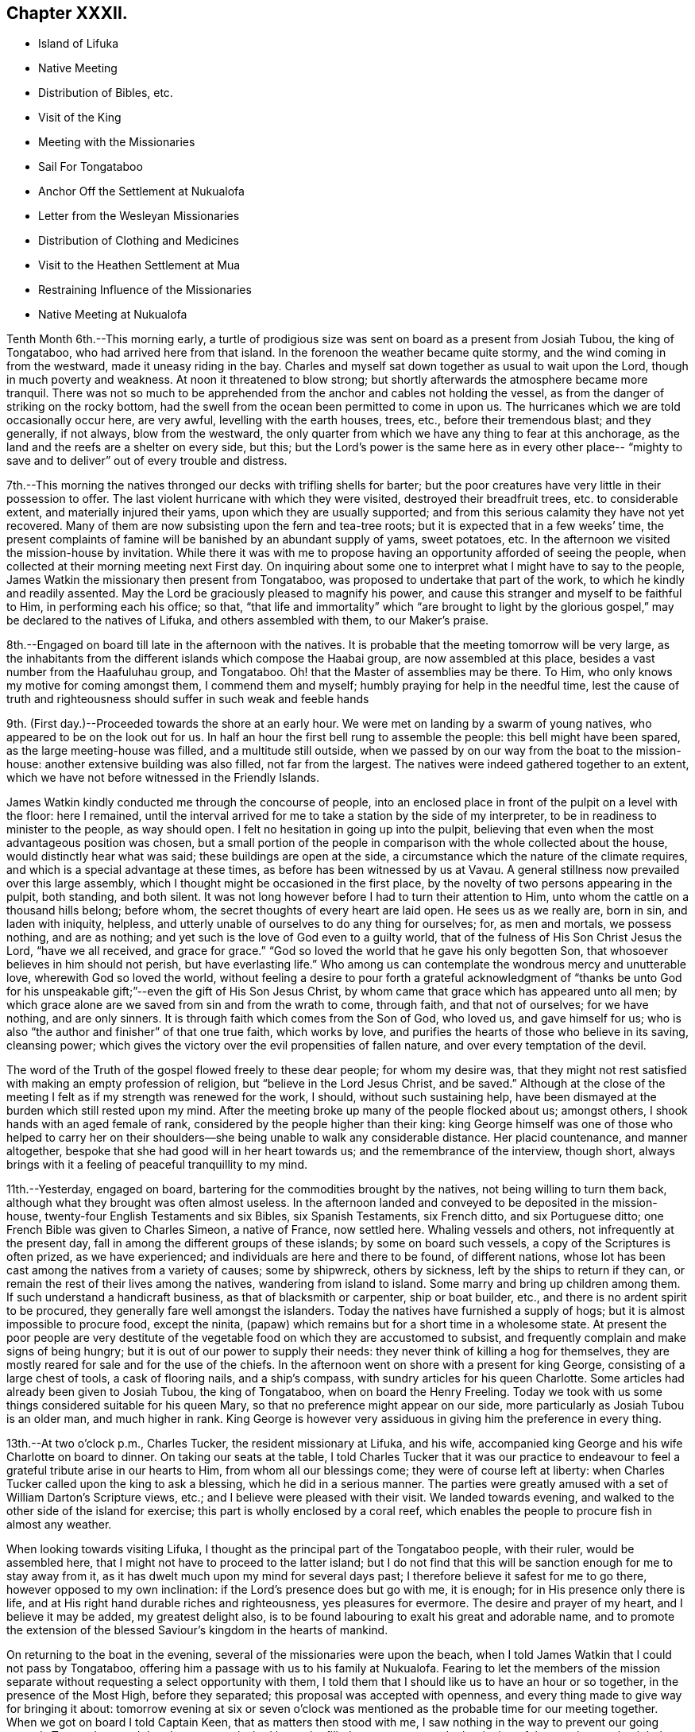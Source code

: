 == Chapter XXXII.

[.chapter-synopsis]
* Island of Lifuka
* Native Meeting
* Distribution of Bibles, etc.
* Visit of the King 
* Meeting with the Missionaries
* Sail For Tongataboo
* Anchor Off the Settlement at Nukualofa
* Letter from the Wesleyan Missionaries
* Distribution of Clothing and Medicines
* Visit to the Heathen Settlement at Mua
* Restraining Influence of the Missionaries
* Native Meeting at Nukualofa

Tenth Month 6th.--This morning early,
a turtle of prodigious size was sent on board as a present from Josiah Tubou,
the king of Tongataboo, who had arrived here from that island.
In the forenoon the weather became quite stormy,
and the wind coming in from the westward, made it uneasy riding in the bay.
Charles and myself sat down together as usual to wait upon the Lord,
though in much poverty and weakness.
At noon it threatened to blow strong;
but shortly afterwards the atmosphere became more tranquil.
There was not so much to be apprehended from the
anchor and cables not holding the vessel,
as from the danger of striking on the rocky bottom,
had the swell from the ocean been permitted to come in upon us.
The hurricanes which we are told occasionally occur here, are very awful,
levelling with the earth houses, trees, etc., before their tremendous blast;
and they generally, if not always, blow from the westward,
the only quarter from which we have any thing to fear at this anchorage,
as the land and the reefs are a shelter on every side, but this;
but the Lord`'s power is the same here as in every other place--
"`mighty to save and to deliver`" out of every trouble and distress.

7th.--This morning the natives thronged our decks with trifling shells for barter;
but the poor creatures have very little in their possession to offer.
The last violent hurricane with which they were visited,
destroyed their breadfruit trees, etc. to considerable extent,
and materially injured their yams, upon which they are usually supported;
and from this serious calamity they have not yet recovered.
Many of them are now subsisting upon the fern and tea-tree roots;
but it is expected that in a few weeks`' time,
the present complaints of famine will be banished by an abundant supply of yams,
sweet potatoes, etc.
In the afternoon we visited the mission-house by invitation.
While there it was with me to propose having an
opportunity afforded of seeing the people,
when collected at their morning meeting next First day.
On inquiring about some one to interpret what I might have to say to the people,
James Watkin the missionary then present from Tongataboo,
was proposed to undertake that part of the work, to which he kindly and readily assented.
May the Lord be graciously pleased to magnify his power,
and cause this stranger and myself to be faithful to Him, in performing each his office;
so that,
"`that life and immortality`" which "`are brought to light by the
glorious gospel,`" may be declared to the natives of Lifuka,
and others assembled with them, to our Maker`'s praise.

8th.--Engaged on board till late in the afternoon with the natives.
It is probable that the meeting tomorrow will be very large,
as the inhabitants from the different islands which compose the Haabai group,
are now assembled at this place, besides a vast number from the Haafuluhau group,
and Tongataboo.
Oh! that the Master of assemblies may be there.
To Him, who only knows my motive for coming amongst them, I commend them and myself;
humbly praying for help in the needful time,
lest the cause of truth and righteousness should suffer in such weak and feeble hands

9th. (First day.)--Proceeded towards the shore at an early hour.
We were met on landing by a swarm of young natives,
who appeared to be on the look out for us.
In half an hour the first bell rung to assemble the people:
this bell might have been spared, as the large meeting-house was filled,
and a multitude still outside,
when we passed by on our way from the boat to the mission-house:
another extensive building was also filled, not far from the largest.
The natives were indeed gathered together to an extent,
which we have not before witnessed in the Friendly Islands.

James Watkin kindly conducted me through the concourse of people,
into an enclosed place in front of the pulpit on a level with the floor: here I remained,
until the interval arrived for me to take a station by the side of my interpreter,
to be in readiness to minister to the people, as way should open.
I felt no hesitation in going up into the pulpit,
believing that even when the most advantageous position was chosen,
but a small portion of the people in comparison with the whole collected about the house,
would distinctly hear what was said; these buildings are open at the side,
a circumstance which the nature of the climate requires,
and which is a special advantage at these times,
as before has been witnessed by us at Vavau.
A general stillness now prevailed over this large assembly,
which I thought might be occasioned in the first place,
by the novelty of two persons appearing in the pulpit, both standing, and both silent.
It was not long however before I had to turn their attention to Him,
unto whom the cattle on a thousand hills belong; before whom,
the secret thoughts of every heart are laid open.
He sees us as we really are, born in sin, and laden with iniquity, helpless,
and utterly unable of ourselves to do any thing for ourselves; for, as men and mortals,
we possess nothing, and are as nothing;
and yet such is the love of God even to a guilty world,
that of the fulness of His Son Christ Jesus the Lord, "`have we all received,
and grace for grace.`"
"`God so loved the world that he gave his only begotten Son,
that whosoever believes in him should not perish, but have everlasting life.`"
Who among us can contemplate the wondrous mercy and unutterable love,
wherewith God so loved the world,
without feeling a desire to pour forth a grateful acknowledgment of "`thanks be
unto God for his unspeakable gift;`"--even the gift of His Son Jesus Christ,
by whom came that grace which has appeared unto all men;
by which grace alone are we saved from sin and from the wrath to come, through faith,
and that not of ourselves; for we have nothing, and are only sinners.
It is through faith which comes from the Son of God, who loved us,
and gave himself for us; who is also "`the author and finisher`" of that one true faith,
which works by love, and purifies the hearts of those who believe in its saving,
cleansing power; which gives the victory over the evil propensities of fallen nature,
and over every temptation of the devil.

The word of the Truth of the gospel flowed freely to these dear people;
for whom my desire was,
that they might not rest satisfied with making an empty profession of religion,
but "`believe in the Lord Jesus Christ, and be saved.`"
Although at the close of the meeting I felt as if my strength was renewed for the work,
I should, without such sustaining help,
have been dismayed at the burden which still rested upon my mind.
After the meeting broke up many of the people flocked about us; amongst others,
I shook hands with an aged female of rank,
considered by the people higher than their king:
king George himself was one of those who helped to carry her on their
shoulders--she being unable to walk any considerable distance.
Her placid countenance, and manner altogether,
bespoke that she had good will in her heart towards us;
and the remembrance of the interview, though short,
always brings with it a feeling of peaceful tranquillity to my mind.

11th.--Yesterday, engaged on board, bartering for the commodities brought by the natives,
not being willing to turn them back, although what they brought was often almost useless.
In the afternoon landed and conveyed to be deposited in the mission-house,
twenty-four English Testaments and six Bibles, six Spanish Testaments, six French ditto,
and six Portuguese ditto; one French Bible was given to Charles Simeon,
a native of France, now settled here.
Whaling vessels and others, not infrequently at the present day,
fall in among the different groups of these islands; by some on board such vessels,
a copy of the Scriptures is often prized, as we have experienced;
and individuals are here and there to be found, of different nations,
whose lot has been cast among the natives from a variety of causes; some by shipwreck,
others by sickness, left by the ships to return if they can,
or remain the rest of their lives among the natives, wandering from island to island.
Some marry and bring up children among them.
If such understand a handicraft business, as that of blacksmith or carpenter,
ship or boat builder, etc., and there is no ardent spirit to be procured,
they generally fare well amongst the islanders.
Today the natives have furnished a supply of hogs;
but it is almost impossible to procure food, except the ninita,
(papaw) which remains but for a short time in a wholesome state.
At present the poor people are very destitute of the
vegetable food on which they are accustomed to subsist,
and frequently complain and make signs of being hungry;
but it is out of our power to supply their needs:
they never think of killing a hog for themselves,
they are mostly reared for sale and for the use of the chiefs.
In the afternoon went on shore with a present for king George,
consisting of a large chest of tools, a cask of flooring nails, and a ship`'s compass,
with sundry articles for his queen Charlotte.
Some articles had already been given to Josiah Tubou, the king of Tongataboo,
when on board the Henry Freeling.
Today we took with us some things considered suitable for his queen Mary,
so that no preference might appear on our side,
more particularly as Josiah Tubou is an older man, and much higher in rank.
King George is however very assiduous in giving him the preference in every thing.

13th.--At two o`'clock p.m., Charles Tucker, the resident missionary at Lifuka,
and his wife, accompanied king George and his wife Charlotte on board to dinner.
On taking our seats at the table,
I told Charles Tucker that it was our practice to endeavour to
feel a grateful tribute arise in our hearts to Him,
from whom all our blessings come; they were of course left at liberty:
when Charles Tucker called upon the king to ask a blessing,
which he did in a serious manner.
The parties were greatly amused with a set of William Darton`'s Scripture views, etc.;
and I believe were pleased with their visit.
We landed towards evening, and walked to the other side of the island for exercise;
this part is wholly enclosed by a coral reef,
which enables the people to procure fish in almost any weather.

When looking towards visiting Lifuka,
I thought as the principal part of the Tongataboo people, with their ruler,
would be assembled here, that I might not have to proceed to the latter island;
but I do not find that this will be sanction enough for me to stay away from it,
as it has dwelt much upon my mind for several days past;
I therefore believe it safest for me to go there, however opposed to my own inclination:
if the Lord`'s presence does but go with me, it is enough;
for in His presence only there is life,
and at His right hand durable riches and righteousness, yes pleasures for evermore.
The desire and prayer of my heart, and I believe it may be added,
my greatest delight also, is to be found labouring to exalt his great and adorable name,
and to promote the extension of the blessed Saviour`'s kingdom in the hearts of mankind.

On returning to the boat in the evening, several of the missionaries were upon the beach,
when I told James Watkin that I could not pass by Tongataboo,
offering him a passage with us to his family at Nukualofa.
Fearing to let the members of the mission separate
without requesting a select opportunity with them,
I told them that I should like us to have an hour or so together,
in the presence of the Most High, before they separated;
this proposal was accepted with openness,
and every thing made to give way for bringing it about:
tomorrow evening at six or seven o`'clock was mentioned
as the probable time for our meeting together.
When we got on board I told Captain Keen, that as matters then stood with me,
I saw nothing in the way to prevent our going towards Tongataboo,
and that the water casks had better be filled up tomorrow,
as the beginning of the ensuing week might be looked to
as the probable time of our leaving this place.
It is expected that the Vavau missionaries will
return in two or three days from this time.

14th.--Engaged on board bartering with the natives during the fore-part of the day.
A large canoe came alongside before dinner with a present from king George, namely,
six spears, two bundles of native cloth, a large floor mat, and two orange cowries,
which in days past were considered the most valuable
ornaments worn by the rulers of these islands,
and are very rarely met with at present.
The bearer of these articles is a Portuguese, but understands English;
he said that the king was desirous to obtain from me an English spelling-book.
This token of the king`'s good will was verbally acknowledged,
and the messenger himself presented with a Testament in the Portuguese language.
My mind in the midst of many interruptions attendant
upon bartering with the natives and other duties,
had to sustain a heavy load of exercise,
in the prospect of meeting the missionaries and their families in the evening,
which to my view was no small matter.

Landed in the afternoon, and drank tea at the mission-house.
About the time agreed upon, the whole of the families,
except the wife and young children of John Hobbs,
(whose numerous family could not be left alone,)
assembled in a large room in Charles Tucker`'s house,
and sat down together in silence.
I endeavoured to keep my mind staid in humble dependence upon Him,
who commands the morning, and causes the dayspring to know his place;
and after dwelling a considerable time in silence,
it was with me to bow the knee in supplication unto Him,
who inhabits the praises of eternity,
and "`covers himself with light as with a garment;`"--
and to ask in the name of our Redeemer,
that His life-giving presence might be near on the occasion,
to subdue in us every thing that stands opposed to His righteous principle of light,
life, and love;--that His power alone may rule, and preserve our hearts, etc.

After sitting down again, a quiet season was vouchsafed,
though a further time of silence was to be passed.
There seemed much to travail under before the way was fairly opened for me,
to declare the indispensable necessity for each
of us to know for ourselves the will of God,
seeing that Christ has said,--"`not every one that says, Lord, Lord,
shall enter into the kingdom of heaven;
but he that does the will of my Father which is in heaven.`"
That before we are in a state to be entrusted with the knowledge of the Divine will,
the will of the creature must be laid low,
and subjected to the will of the great Creator; our bodies must become living sacrifices,
holy, acceptable to God; we must be altogether transformed,
and our minds renewed by the power of the Spirit of the Lord Jesus, believed in,
and operating in us, "`that we may prove what is that good and acceptable,
and perfect will of God,`"--as defined by the apostle Paul to the Romans.
Every thing depends upon this,--to know the will of God in the first place,
and then to do it.
"`To obey is better than sacrifice, and to hearken than the fat of rams.`"
It is those only who do the will of the Father,
that shall know of the doctrine of His well beloved Son, in whom he is well pleased.
It was with me particularly to urge this upon all present, both male and female,
for both are one in Christ;--that all might, by implicit obedience,
know for themselves the will of God, and Christ to be unto them wisdom and righteousness,
sanctification and redemption.
The whole of our Lord`'s precepts must be regarded as binding upon His followers;
we cannot choose for ourselves, by selecting some parts and leaving others.
His example must be followed in every thing, in every part,
to the denial of self in all things.
"`He that will be my disciple must deny himself,
take up his daily cross and follow me,`"--these are the terms which He prescribes;
we must take up a daily cross to our own corrupt wills and inclinations.
It seldom occurs, that the path chosen for us, or the thing required of us, is what we,
as creatures, should choose for ourselves, or can very readily yield obedience to;
it is against the nature of flesh and blood,--it does not suit our inclination;
if it were not so, and our will was consulted,
there would be no cross to take up,--it would be a sacrifice which costs us nothing.
We must be willing to part with and to suffer the loss of all things for Christ`'s sake;
and in following the great example which He has left us,
we must in no part thereof deny Him before men,
nor be ashamed of Him and his words before men, lest He should also deny us,
and be ashamed of us,
before His Father and the holy angels,--according to His own
awful denunciation against such unworthy followers.

It was a solid and solemn season, the power of Truth was over all.
Before leaving the shore,
I mentioned the probability of my again attending a meeting of
the natives on the following First day morning,
to which no difficulty seemed likely to present.

15th.--In the afternoon we went on shore,
with a view to getting things so settled as to insure
no failure in my seeing the natives tomorrow.
James Watkin again kindly undertook the office of interpreter;
and I returned on board satisfied with the arrangements agreed upon,
and strengthened to look forward with some degree of confidence and resignation.

16th. (First day.)--This morning went to Charles Tucker`'s house,
to wait until the natives were collected together.
On the way was much gratified to learn,
that it was concluded to dispense with many of the
exercises usual at their meetings on First days.
This circumstance had come about without my knowledge,
although I had before-time mentioned,
that the meetings lasted longer than the people were able to bear;
being densely stowed upon the floor, almost without a circulation of air,
in a tropical climate.

After I had taken my station by the side of James Watkin,
a general silence prevailed over the multitude assembled;
and in due time my mouth was opened to revive in their hearing, that--"`Who so is wise,
and will observe these things,
even they shall understand the loving-kindness of the Lord.`"
But the first thing to be done in order to partake of the Lord`'s loving-kindness,
which is better than life, is to believe in the Lord Jesus Christ; without this,
none can behold his wonderful works, nor praise Him,
for his great goodness to the children of men.
When the Saviour of the world was on earth, and dwelt among the sons of men,
he did not many mighty works in some places, because of the unbelief of the people;
and it is the same at this day.
There is no way unto God the Father, but by the Son; and we can never know the Son,
to be "`the way, the truth,
and the life,`" unless we believe in His power to save to the uttermost,
all those that are willing to come unto God by him.--"`For he that comes to God,
must believe that He is, and that He is a rewarder of them that diligently seek him.`"
Without faith it is impossible to please him:
but how great is his goodness to the humble believer that fears him,--
to them that wait for him,--to the soul that seeks him.
Yes, eternal life is the reward of all those, who by patient continuance in well-doing,
thus seek the Lord with believing hearts.
While tribulation, anguish, indignation and wrath, will be the portion of unbelievers,
and of those who are contentious;
who disregard the shinings of the true light that
enlightens every man that comes into the world,
who obey not the truth, or the manifestations of the Spirit of truth,
which convinces of sin.
My heart was enlarged, and the way fairly opened before me,
to proclaim amongst the people the truth as it is in Jesus;
and to tell them that salvation was nigh unto them that day:--
it depended upon themselves,--it remained with themselves,--to
"`believe on the Lord Jesus Christ and be saved.`"
Not merely to believe that he came in the flesh,
and died for the sins of the whole world;
but to believe in the coming of his Holy Spirit into their hearts,
to purge away their sins, and save them from the wrath to come,
while the day of their visitation is mercifully lengthened out.
In the same love which brought me among them,
I bade them all an affectionate farewell in the Lord.

Many of them with whom we were personally acquainted, flocked round us to shake hands,
amongst others, the king and his principal chiefs.
And now believing myself clear of the island,
we paid a short and final visit to the mission-house, and then returned to the vessel,
having no other prospect before me,
but that of sailing in the morning towards Tongataboo.

[.offset]
The following are copies of letters received while at the island of Lifuka:--

[.signed-section-context-open]
Lifuka, October 10th, 1836.

[.salutation]
Dear Sir,

We, the Wesleyan missionaries, assembled at our annual district meeting,
beg leave sincerely to congratulate you upon the hitherto
successful prosecution of your missionary voyage;
and to express the unfeigned pleasure we feel in seeing
you in this part of the great missionary field;
and we trust that your efforts to promote the knowledge of the true God,
will have had the blessing of God;
and that you will have the pleasure of seeing at the right hand of the Most High,
many who, from among the Gentiles have been turned from darkness to light,
by your instrumentality.

We beg leave too to offer you our best thanks for the
kindness you have manifested in bringing five of our members,
with our families, to this place; and we pray that He,
who does not forget the smallest kindness done to the least of His disciples,
may reward you with every needful blessing, both for soul and body:
and finally grant unto you and yours, Eternal Life, through Jesus Christ our Lord.

[.signed-section-closing]
Signed on behalf of the meeting,

[.signed-section-signature]
John Thomas, Chairman

[.signed-section-signature]
James Watkin, Secretary

[.signed-section-context-open]
Lifuka, Ilaabai, October 17th, 1836.

[.salutation]
Dear Friend,

We, as Wesleyan Methodist missionaries, labouring in the Friendly Islands,
beg leave at this our annual meeting, to express our sentiments to you,
in reference to your visiting the various mission stations in these seas.

We admire the principle which induced you to
sacrifice the blessings of civilized society,
and to quit the land of your fathers,
in order to witness the glorious effects of the gospel among heathen nations,
and preach among the Gentiles the unsearchable riches of Christ.

'`We doubt not but you have been richly rewarded in your
own mind for all the sacrifices you have made,
and the privations you have been called to endure while
prosecuting the great work in which you are engaged.
We rejoice that the Lord has so signally blessed you hitherto in your undertaking;
and pray that his kind Providence may still preside over you, and make your way plain.

We have been very much gratified by your visit to this part of the great mission field.
We hail you as a fellow-labourer in the gospel, and wish you God`'s speed.

The very great kindness which you and your excellent
son have manifested to us in a variety of instances,
has produced a deep impression on our minds;
be assured you will long live in our affection; and we hope,
that your addresses and conversation will produce their desired effect.

And now, as you are about to take your departure from this place, we commend you to God,
and take an affectionate farewell, until we shall meet in our Father`'s house above.
We remain dear friend,

[.signed-section-closing]
Yours affectionately,

[.signed-section-signature]
John Thomas, William Allen Brooks, John Hofps, Stephen Rabone, James Watkin, John Spinney,
Charles Tucker

17th.--Unmoored at the earliest dawn of day.
Soon after we were ready, our passenger James Watkin came on board,
with the whole body of missionaries then at Lifuka.
Their stay was necessarily short indeed,
scarcely longer than while they delivered up their letters and parcels,
for not a few of their friends and connexions in Sydney and England.
On their departure the anchor was weighed,
and we immediately proceeded towards the opening in the reef; making all sail,
if possible, to clear the principal dangers of the Haabai group, before nightfall.
We had a pilot with us, a native of Tongataboo,
well acquainted with the different channels;
but who could not understand many words of English.
The wind became more opposed at sunset;
and instead of our being in tolerably open water,
we were entangled with the long and dangerous reef off the island of Anamooka;
and were at last compelled to run down to its leeward-most point,
in order to get clear of its crags.
While the sound of the breakers thundering upon the reef could be heard,
we were still within its reach; but as the noise became fainter,
we considered ourselves beyond its outermost point,
and ventured to haul up to the south south-east, for the night.

19th.--About ten o`'clock were favoured to get sight of Eouaigee,
owing to a strong current, which had, during the night, hurried us away to the eastward;
and the wind being strong, by noon the island of Tongataboo was distinctly to be seen,
though the weather was thick and hazy.
By two o`'clock we were abreast of the settlement of Nukulofa,
and were favoured to anchor safely in fourteen fathoms water, in a place well sheltered,
except when the winds blow from the northward and westward:
the north side of this island is one mass of reefs, rocks, and small islands.
Twenty-two of these islands are in sight from the vessel;
and in several directions the surf breaks incessantly upon sunken reefs,
which form the principal shelter between us and the main ocean.
A brig under English colours was entering the narrow channel
from the southward at the same time as ourselves;
but she took a different route from us, and anchored off a heathen settlement,
several miles distant from Nukulofa: she proved to be the Guide,
a Sydney whaling vessel in need of supplies.
Soon after having anchored, a canoe arrived,
and carried off our agreeable passenger and companion, James Watkin,
whose wife could be seen on the shore waiting for her husband.
Having had but little rest for the two past nights, we remained on board;
and the afternoon turning out wet, but few of the natives visited the vessel.
It is indeed renewed cause of humble thankfulness to be again and again preserved
amidst these dangerous and little frequented groups of the Friendly islands;
and particularly during our stay at Lifuka,
where there were but few feet of water to spare between the rocks which were visible,
and the bottom of our vessel.
Had one of those furious hurricanes been permitted,
which are occasionally witnessed by these islands,
her destruction would have been inevitable.
The very day after our arrival, (as before noticed,) the wind came in upon us,
and the atmosphere assumed for a time a threatening appearance:
but after having been shown our critical and helpless situation,
and renewedly made sensible that there was no refuge,
but in that power which winds and waves obey,--the storm was hushed,
the wind gradually shifted to its usual trade-quarter again;
and the rod was no more lifted up during our stay of about a fortnight.
Some of the missionaries, who well knew our dangerous situation,
were perhaps more alarmed for us than we ourselves were,
who were comparatively ignorant of many circumstances, peculiar to that neighbourhood;
indeed,
one of them afterwards acknowledged his not having been able to sleep on our account,
when the change of weather took place,
and the clouds gathered blackness in the stormy quarter.

We find that a large portion of the inhabitants of
Tongataboo still retain their heathenish practices,
and hitherto could never be prevailed upon to cast away their idols.
They keep those who have embraced Christianity in constant alarm,
and cause them to keep up a strict watch, and to live within strongly fortified places,
as in a state of actual warfare.

20th.--A few of the natives came off this
morning with some poor hogs and a few vegetables;
but for these and for their shells, they have learned to ask very extravagant prices,
which is owing we are told,
to their having calls not very infrequently from our men-of-war,
who purchase largely their hogs, yams, shells, etc., without regard to price.
In the forenoon Charles and myself sat down together in the cabin.
It was a low season with me, as when the bridegroom is taken away;
towards the conclusion, a degree of strength was graciously afforded,
although my soul`'s enemies were still felt to be lively and strong.
At one o`'clock p.m., landed for the first time at the settlement of Nukulofa;
but the tide being low we were compelled to
submit to being carried over a part of the reef,
the water being too shallow to float our boat.
James Watkin, with two children, was on the beach, ready to conduct us to his house;
and we spent an agreeable afternoon with his family.
In the course of the time we were there, Abraham a brother of Josiah Tubou the king,
came in to see us:--he seems a serious steady man, from forty to fifty years of age,
and is considered a religious character.
The settlement of Nukulofa is surrounded by tall trees, so thickly planted,
that a man cannot pass between them, having several sally-ports or entrance gates,
which are secured at night in a substantial manner.
Outside this wall of trees, which have rails connected with them, is a very deep trench,
the coral taken out of which forms an additional barrier of defence outside the trees,
and renders the approach almost inaccessible.
It was pleasant to find that the missionaries have lived
latterly entirely outside of these fortifications,
without any defence beyond a fence of slender canework.
On returning to the vessel at sunset, we found a large shark hanging to her side,
which had been struck with a harpoon, by some whalers who had called on board.

21st.--Landed in the afternoon and made our way to the mission-house,
taking with us a variety of drugs, and numerous articles of clothing for children,
for the use of James Watkin`'s family,
with a quantity of dresses suitable for the native children.
It is a great privilege, through the kindness of my dear friends in England,
to be able to administer, in some degree,
to the needs and comforts of those to whom I am most certainly very greatly indebted;
and without whose kind and brotherly assistance, my mouth, in most instances,
must have been closed, as regards declaring the word of life in the different islands.

22nd.--In the morning some of the heathen part of the community came on board,
and appeared pleased at the treatment they met with;
some articles they brought were purchased,
by way of gaining their good-will rather than from necessity.
Abraham, the king`'s brother spent a part of the day with us;
after dinner he was presented with a broad axe.
Landed in the afternoon, and called upon Thomas Wellard,
a person connected with the missionaries here, who is about to return to Australia,
and has applied to me to give him and his wife a passage to Sydney; I can give no answer,
it being at present uncertain whether a direct course
to Sydney from hence will be a peaceful one;
time must decide our future destination.
All that man can do, is to endeavour to stand in the counsel of the Divine will,
and in humble resignation wait for its unfolding to the finite understanding;
and when once ascertained, then to do it with all his might.
Go and do likewise, with all your might, whoever you are,
who may perhaps read these fragments,
inscribed by one who has trodden the narrow path before you; but who,
however unworthy of the least of all the Lord`'s tender mercies,
is at seasons comforted in believing, that he is on the way to the heavenly city,
none of whose inhabitants can say, "`I am sick.`"

Finding the necessary arrangements had been made to
open the way for my seeing the people tomorrow,
when collected in their place of worship, we returned on board,
and found some of the poor despised heathen
waiting with a quantity of cocoa-nuts for sale.
These nuts are such as are only fit for hogs,
being too old and rancid for the use of the people,
who are very short of food at this time.

23rd.--On going to the meeting we found the house quite filled,
with many standing and squatting outside, and others coming towards it.
My truly kind and faithful interpreter, James Watkin,
did every thing in his power to open the way clearly for me,
by explaining the translation of the Morning Meeting`'s certificate, which he read.
The reading was succeeded by a time of silence, until I stood up,
and was strengthened to express the desire of my heart,
that they might all come to the knowledge of the truth as it is in Jesus, and be saved.
That a mere profession of the Christian religion would avail them nothing:
truth in the inward parts, the Lord desired.
They must come to know the Holy Spirit of the Lord Jesus,
(which is the Spirit of Truth,) in their own hearts;
which the blessed Saviour promised should come in his name,
even into the hearts of his followers, and abide with them forever.
I had to speak of the greatness of the love of God,
in sending his Son into the world to save sinners.
I doubted not that many of them believed in His coming in a body of flesh;
but I wanted them to believe in His coming in the Spirit into their hearts.
I had to contrast their present state,--although it is to be feared,
in too many instances, making but an empty profession of the Christian religion,
and remaining as yet, in great measure,
strangers to the power of Christ,--with the dark
and heathenish condition they formerly were in,
without hope in the world; laden with sin, hateful, and hating one another.
Many of them had lived long enough to see and know the
difference between the past and the present;
and to be able to discern what are the works of the flesh,
and what is the fruit of the Spirit.
"`What fruit had you then in those things whereof you are now ashamed?
For the end of those things is death,`"--the sure wages of sin:
"`but the gift of God is eternal life by Jesus Christ our Lord.`"
They were earnestly entreated, in the love of the gospel,
to come to this precious gift of God, to turn inward to this light;
and they would find to their inexpressible comfort,
that it is none other than the Holy Spirit of Him, of whom Moses in the law,
and the prophets did write.
It was a precious meeting:
the people sat as if afraid to move,--such was the solemnity that prevailed over us.
Power belongs unto God; and the praise and glory are his forever.
Remained on board in the afternoon with our own people.

25th.--Fakafonua, a heathen chief, who can talk a little English,
paid us a visit this morning.
He had been invited to breakfast and was treated with kindness.
He behaved in a solid manner, while a chapter in the Testament was read,
and during silence.
An axe was presented to him before leaving the vessel.
In the afternoon it was with me to inquire,
whether it was practicable to obtain an interview with these poor heathen people,
who though apparently lost sight of, are still the sealed inheritance of the Lord Jesus.
James Watkin said it might be done,
and thought the best way would be to take them by surprise; for if notice was given,
as I had suggested, they would only get out of the way.
It is true, it may only tend to exposure, without any beneficial results;
but this must be left: to omit, however, making an attempt to visit them,
might make work for repentance at a future day,
when the present opportunity presented to me is forever gone by.
May the Lord Most High prepare their hearts to receive,
and mine to declare to them salvation by Christ Jesus.

26th.--This morning the fleet from Lifuka made its appearance,
consisting of seventeen large double canoes.
The first which reached Nukulofa had on board Josiah Tubou and king George,
(alias Taufaahau), the kings of Haabaiand Tongataboo.
We afterwards, in company with James Watkin, attended the king`'s kava party,
assembled in the neighbourhood to welcome the
arrival of the different parties from Lifuka,
who had been to attend the general congress.

26th.--The kava ceremony was performed in the open air,
the heads of the islands only being under cover, and the strangers, when any are present.
The people were squatted in regular order, forming three sides of a square,
in front of their king and chiefs.
The fourth side was an open building, on the floor of which sat Josiah Tubou,
with three of his principal men on each side of him,
the admiral of the fleet directed the different proceedings of the meeting,
but Taufaahau mingled among those who were to prepare the kava.
As strangers, we were allowed to sit upon the floor of the building,
with the rulers of the people,
which afforded us full opportunity of seeing the whole process.
The kava root, after being well crushed with a heavy pole,
was separated into small parcels, and handed to different individuals,
whose names were proclaimed aloud, being chosen for having good clean teeth,
and sweet breath.
When they had chewed a mouthful of the root sufficiently,
it was placed in a cup made from the banana leaf; these cups were finally collected,
and their contents emptied into a large bowl, employed solely for the purpose.
Water was then poured into the bowl, and when the chewed root was sufficiently saturated,
a large bunch of very fine shavings, prepared from the purau bark was used as a strainer,
and the liquor repeatedly passed through it, until clear of all apparent sediment.
When pronounced ready, it is ordered to be served up,
and every cup that is filled is retained,
until the name of the person is declared to whom it should be handed.
We had to take a share of the nauseous liquid, but of course, a little served the turn.
Many heavy burdens of baked food, each brought upon a pole on the shoulders of two men,
were laid in front of the king and chiefs; who directed to whom a basket should be given.
Many of these were ordered to the men of the fleet, who were numerous on the occasion,
as the largest canoes carry at least a hundred men.
Thanks were repeatedly given to those who had the fatiguing part of the work,
especially to the kava makers, the food bakers, the chewers, the carriers,
and the cup bearers.
Returned on board as soon as the tide was high enough to carry us over the outer reef.

27th.--Before eight o`'clock a.m., James Watkin came on board,
bringing with him five natives,
to accompany us in an attempt to procure an interview with a body of the heathen,
residing at the settlement of Mua, in a fortified position.
We left the vessel quickly, and proceeded towards the lagoon,
at the entrance of which a bay of islands in miniature is formed.
At eleven o`'clock, we were abreast of the settlement;
but the boat grounding upon a sand-bank, at a considerable distance from the shore,
one of the natives, Isaackee, waded to the landing-place,
where a number of the people were collected on seeing the boat approach their territory.
On being informed by Isaackee who we were, and what the object of our visit,
they denied that the chief was at home.
Our man returned to us and said the chief was not at home,
and that Charles and myself might land, but not the missionary.
Appearances on the shore were not very inviting,
as the war clubs were plainly seen in the hands of some of the natives.
James Watkin advised us not to land.
I was not satisfied, however, without making some further attempt to get among them,
and Isaackee was dispatched again, to say, that our coming on shore would be useless,
without the missionary to interpret.
He did not at all hesitate to go; but, apprehending some mischief might arise, said,
on leaving us, "`if they kill me,
it will be nothing.`" After a considerable parley had taken place, our man returned again,
and said,
that "`we might all come on shore;`" but now James Watkin refused to accompany us,
as the objection had appeared to be against him only.
I felt a little disappointed, but concluded to land, at all events,
without further debate.
Charles and myself were then conveyed to the shore by our native boat`'s crew;
and although a considerable number of these people immediately flocked about us,
I had not the least apprehension of danger, for the fear of man was cast out.

We ascertained afterwards that at least twenty muskets were pointed upon us,
from behind a strong wooden fence, in readiness, had any affray taken place.
We had in our hands only an umbrella each.
We proceeded towards the settlement, under an escort of the people,
until we had passed through the gates of the stronghold,
and at length reached the habitation of the chief.
We found him at home, and with a number of his people squatted ready upon the floor,
waiting our arrival.
The chief, perceiving me at a loss to distinguish him from the rest,
moved aside to the log of an old tree, upon which we both sat down together: this,
I thought, was correct on my part, from the signs that he made to me.
He could talk a few words of English; but could understand little that I said.
I made him understand that they had a shipwrecked sailor among them,
of whom I had heard previously, and made signs for him to be fetched;
but he did not make his appearance,
and was probably ashamed of being seen by his countrymen.
The chief was evidently desirous of asking questions;
but I signified that without the missionary we could do nothing.
Some people then had orders to go for James Watkin, who arrived in less than half an hour.
During this interval the number of people increased,
and a root of the kava plant was laid at my feet, as a token of good-will towards me.
An offer of some of the liquor was then tendered, which I accepted,
to show that I had nothing but good-will towards them.
Some persons were then appointed to chew the root, and prepare this odious drink, which,
in due time, was handed to me.
I drank some of it before them, and handed the remainder to one of the people,
which I had learned was a usual practice in such cases.
James Watkin now entered into conversation with the chief,
and believing that things were going on smoothly,
I proposed that the translation of my certificate from
the Morning Meeting should be read.
It was patiently and attentively heard to the end,
with ample explanation to elucidate the cause of my coming among them.
I had then to tell them, that the God whom I serve is a God of love and mercy,
and wills not the death of a sinner, but rather that all men every where should repent,
return unto Him and live; and that such is the love of God to his creature man,
that he gave His only begotten Son to save them from their sins,
"`that whosoever believes on Him should not perish, but have everlasting life.`"
That I was not satisfied to leave their island without telling them
of the good things which God has prepared for those that love him:
I declared that salvation was come nigh unto them,--yes, placed within their reach,
and that by Jesus Christ;--He is Lord of all;
through the shedding of whose precious blood the gift
of the Holy Spirit was received for every mortal,
whether son or daughter,--for the whole human race,--even for the rebellious.
I told them,
that I did not come among them to persuade them
to turn to this way of life or that way of life;
but to turn them from the darkness they were in to the light of Christ,
"`from the power of Satan unto God.`"
To this Holy Spirit I desired that their hearts might be directed,
and to the patient waiting for Christ, that they might know Him to be in them,
"`who lives and abides forever.`"
The above is the substance of what I had to express among them;
and though some individuals mocked and behaved rudely, saying aloud,
"`I wish he had done;`" so that James Watkin stopped, and reproved them for their behaviour;
//I looked this up in the PDF and changed it to how it was there because I'm thinking it's the broken English again.
yet the Divine Power was over others,
and I believe that its influence was felt by the chief, as I observed,
when I had finished and sat down, that his countenance was entirely changed,
and he said that, '`I had done well in coming.`'

Afterwards, by way of accounting for their not setting food before us,
as is their usual custom with strangers, (which I firmly believe would have been done,
had it been in his power,) he said, that they had very little to eat,
and that it would be about five months before they could have plenty again;
looking forward to the rainy season setting in.
This I knew to be the case, as the famine in all the Friendly Isles was grievous,
but more so at Tongataboo, than at Lifuka, as the bread fruit, banana, yam,
sweet potatoes, etc., were almost wholly destroyed by a hurricane;
and they were at this time eating the roots of the banana and tea tree.
It has been painful to observe how many have complained to us of hunger:
some would put their hands on their stomachs, and exclaim, "`dead, dead.`" It is, however,
a certain fact,
that in those places where the people are under the control of the missionaries,
although suffering much,
they are much better off for food than the heathen part of the community.
Some of these, called heathen, particularly the chief just alluded to,
and the other that came on board our vessel, declare,
that they perfectly understand the nature of Christianity,
and the blessing that it bestows, but they say, "`If we were to follow it,
we should have to give up all our present delights,--put away all our wives but one,
and all our bad habits.`" They seem sensible of the sinful condition in which they live;
for they say, in effect,
"`it is impossible that we should be saved,--it cannot be.`"
Their poor bodies very generally bear the marks of violence,
from the habit they are in of lacerating and burning themselves,
as an indication of mourning for the dead; this was strikingly apparent.
The little fingers on both hands had been in many cases cut off,
and offered as sacrifices to avert the evils they most dreaded.
This we found to be very general among those who are called Christians,
but more particularly remarked it to be the case with those that are grown up;
the rising generation of these now retain them.
This circumstance we discovered on shaking hands with them,
from their kings and chiefs down to the humblest individuals of their tribes,
both male and female.
We parted from this heathen chief in a friendly manner: his name is Fatu.
It gave me much pain, to hear from his own mouth, through James Watkin, that,
amidst all the wretchedness of a heathen life,
the miseries of his people were greatly increased by their interaction with the shipping;
disease was fast sweeping them away.

It is a lamentable fact, that most of the vessels which touch at Tongataboo,
come to anchor on the heathen shores, because where the missionaries reside at Nukulofa,
there is not the same opportunity for the crew to indulge in their diabolical practices,
and promote the sale of rum, etc.
While we were at Tongataboo, two vessels under the English flag,
and one under the American, anchored near the heathen settlement; where, it is true,
there is much better shelter from the sea, than at Nukulofa; at the latter station,
however, the Henry Freeling rode sufficiently secure.
Such as do anchor at Nukulofa, are uniformly respectable,
and the crews under proper restraint:
it was quite the reverse with those which went to the other place,
during our stay at the island.
It was late in the afternoon before we got back from the heathen settlement of Mua.

28th.--Today, Josiah Tubou, and Mary, the king and queen of the island,
with their two sons dined on board, they brought with them James Watkin, as interpreter.
A prodigiously large fat turtle, and a quantity of fine yams,
were brought as a present by our guests.
These yams we understood to have come from Vavau; that island being hilly,
the crops in the valleys, were more sheltered from the late storm,
but as Lifuka and Tongataboo are flat, level islands,
no part escaped the fury of this sweeping blast.

No opening presented, during the stay of our royal visitors,
for any thing like edifying conversation,
but I believe the heat and the motion of the vessel, made some of them a little seasick,
as the wind was strong and a swell of the sea tumbled in upon us.
The king, however, expressed his satisfaction with the visit,
and they were all much pleased with the inside of the Henry Freeling.
The tide being low, our boat could only approach the edge of the reef;
but the queen being barefooted, had no difficulty in paddling over the coral bottom,
a few inches under water.
The king preferred taking a passage in a small canoe, with a single native to manage it.

29th.--The morning proved boisterous,
but we landed for an hour about the time of high water,
being desirous to speak with James Watkin,
not feeling easy to let an opportunity pass away without improvement,
of attending the native meeting tomorrow, if it should rest with me to do so.
The fleet from Haabai, having arrived since last First day,
has greatly increased the number of people from the other islands.
I found James Watkin ready as usual, to render me every assistance in his power,
and the morning was mentioned, if it were concluded to come,
and the weather did not prevent our landing.
It may be the last opportunity that I shall have to see
such a body of the Friendly islanders together;
and such a one as could scarcely have been calculated on;
and is of rare occurrence at any time, if indeed it ever took place before this season.
No other motive, I trust,
prompts in me a desire to avail myself of the
opportunity thus placed within my reach so unexpectedly,
than what is induced by that love which embraces the whole human family,
and would bind all the children of men in the Lord`'s "`bundle of life`" everlasting.
May the shout of a king be heard among these people,
and the glorious majesty of the spiritual kingdom of our Lord and Saviour Christ,
be unfolded to their understanding,
by the same Almighty power which opened the heart of Lydia,
in days that are over and gone, to His own praise and glory.

30th. (First day.)--The state of the weather combined
with other circumstances to weigh down my mind,
when looking towards attending the native meeting;
and the secret prayer of my heart last evening was,--"`Help, O Lord,
for your great name`"s sake, and for the sake of Him who died, the just for the unjust,
that He might bring all mankind unto You.`' The morning was rough and boisterous;
and there not being water enough for the boat to pass
over the reef into a sheltered landing-place,
seemed to throw difficulties in the way of our getting on shore.
This being the position of affairs,
I determined to take an arm-chair from the vessel to render the
fatigue of transporting us more tolerable to the willing natives,
and divide the weight more equally between several men;
two of these who had been watching our movements,
were seen wading towards the edge of the outer reef, as our boat approached.
We were, however, at last placed safely upon the beach,
without any material inconvenience to ourselves,
though the task was laborious for our burden-bearers.
I felt much discouraged soon after day-break,
and could almost have reasoned myself into a fancied liberty to remain quietly on board;
but it did not appear that I should stand acquitted,
unless a firm attempt to get through was first made on my part:
before leaving the vessel this gloom was measurably dispelled,
and I was strengthened to press forward,
and with humble resignation to bind the sacrifice as to the horns of the altar.

On account of the inadequate dimensions of the
building to accommodate the thousands assembled,
several hundreds were left outside;
but they endeavoured to keep as near as they could to
the place where the speaker is best heard.
James Watkin occupied a short space of time in speaking to the people,
and then left them in expectation of something from my mouth,
when a general silence prevailed.
It was not long before I stood up, in great weakness and fear,
and told them that I felt myself to be indeed a feeble
instrument in a cause so great and dignified;
but they might remember, that the Lord`'s servants formerly, as now,
had nothing of their own with which to satisfy the cravings of a hungry multitude.
But when the Great Master was pleased to command a blessing,
the few loaves and fishes were so multiplied, that there was much more left,
after the people were fed to the full, than there had been before they began to eat.
It is only, as He is pleased to qualify any one to speak in His name,
and to open the understandings of them that hear, that any can be availingly benefited.
"`Without me you can do nothing,`" said Christ;
and though some may feel desirous to follow Him in the way of self-denial and the cross,
yet when an hour of trial comes, such is the weakness of the flesh,
that we are ready to shrink for fear of man, for fear of persecution;
and are ready to deny Him, who suffered for us,--who died that we might live forever.
But although without Christ we can do nothing,
yet through His strength we can do all things;--through the strength of His Holy Spirit,
in our inner man, we can do all things to the praise and glory of God.
It is in the Holy Spirit of Christ Jesus, that we must believe;
and so wait to hear His voice, and obey Him in all things.
This is that heavenly Prophet, of whom Moses spoke to the children of Israel,
whom the Lord their God should raise up unto them from amongst their
brethren:--"`A Prophet shall the Lord your God raise up unto you,
from amongst your brethren, like unto me,
(said Moses;)--Him shall you hear in all things;
and the soul that will not hear this Prophet shall be cut off from amongst the people.`"
In due time this was fulfilled;--this Prophet of the Lord was
raised up amongst the people,--born at Bethlehem in Judea;
in whom the fulness of the God-head dwelt bodily; and of whom the holy Father testified,
and said,--"`This is my beloved Son, in whom I am well pleased; hear him.`"
This is the Prophet whom we must hear in all things,
as the children of Israel in that day heard Moses in all things;
but with this difference,--Moses was only heard while in the flesh upon the earth,
and this Prophet speaks from heaven, by His Holy Spirit in the soul of man.
How needful then for us to wait, and to watch, and to pray,
that we may hear and obey Him, who speaks unto us from heaven in righteousness,
and is mighty to save the soul from sin.
It is by the power of the Spirit of the Lord Jesus,
that our hearts must be cleansed and purified from every defilement:
it is this that searches all things;
our secret thoughts and imaginations are all laid open before it;
and nothing that is unclean or impure, that works abomination, or that makes a lie,
can stand before this heart-searching power of the Lord; which, as a fire,
consumes all that cannot bear His righteous judgments.
But if this heavenly Teacher is heard, and obeyed in all things,
with meekness and resignation,--if we fear to offend or grieve this
Holy Spirit of the Lord,--it will purify us even as He is pure;
and it will prepare us for the reception into our
hearts of the spiritual kingdom of Christ Jesus.
This is the kingdom that men are commanded, above all things,
first to seek;--with the sure promise of our Lord,
that "`all things needful should be added`" unto them.
What then remains to prevent mankind from receiving the kingdom of Christ Jesus,
but hardness of heart and unbelief in his spiritual appearance in man.
We can scarcely suppose that any will earnestly seek for that,
which they do not believe can be found.
Hopeless and forlorn indeed is the situation of such as these: in vain do they say,
that they believe in Jesus Christ as the Saviour of the world,
and that there is no salvation but by Him;--while they remain
strangers to His heavenly power to cleanse their hearts from sin,
for lack of believing that He is come in Spirit: therefore they know him not.
It is a consideration,
as affectingly awful as it is true,--that
although He is the Saviour of them that believe,
yet without we know and witness the power of His Holy Spirit to save us from our sins,
He is no Saviour of ours: our belief is vanity,
and will end in vexation of spirit;--we are not among
them that believe to the saving of the soul,
notwithstanding all our profession of religion before men.

This is the substance of the testimony I had to bear amongst these people,
though but a part of what I had to say. Inviting and encouraging them, above all things,
to seek first and in earnest the kingdom of heaven,
and the righteousness thereof,--and with desires for their present and eternal welfare,
I sat down.
The place was exceedingly crowded, and the people were vory solid and attentive.
A number of English persons were present, probably in part from the shipping.

Spent the afternoon on board with our own people.

Eleventh Month 1st.--Believing that it would be best for me to leave here a
copy of the address presented to those in authority at the Sandwich Islands,
to be translated in the Tonguese language,
for the kings and rulers of the Friendly Islands;
the subject was this afternoon mentioned to James Watkin,
who concurred in the apprehension that it would be useful to them.
Under these considerations, a fair copy was drawn up by Charles,
and put into the hands of James Watkin, accompanied by the following letter,
which was addressed to the missionaries at the Friendly Islands.

[.salutation]
Dear Friends,

The annexed, as will be seen on perusal,
was addressed to those highest in authority upon the Sandwich Islands, and was presented,
when the king and Kinau,
(the female in whom the executive power is
invested,) with several of the principal chiefs,
were assembled together to receive it.
It was translated at the time by the senior American missionary, Hiram Bingham;
and they afterwards expressed a desire that it should be printed.
Although its contents may be peculiarly adapted to the present
state of those for whom it was originally intended,
yet as the same interest dwells in my heart
towards the inhabitants of the Friendly Islands,
I thought no harm could arise from presenting a copy of it to Josiah Tubou and Taufaahau,
the kings of Tongataboo and Haabai;
as it is possible that some hints may be found applicable, (if not at the present day,
in a day that is to come,) to themselves, or to those who may succeed them in authority:
at any rate it exhibits a Christian principle, a standard,
round which all nations may rally with safety at all times,
and at every period of their existence.

I am your affectionate friend, in the bonds of the gospel--the soul`'s truest liberty.

[.signed-section-signature]
Daniel Wheeler

[.signed-section-context-close]
Henry Freeling, off Nukulofa, Tongataboo, 1st of Eleventh Month, 1836.
